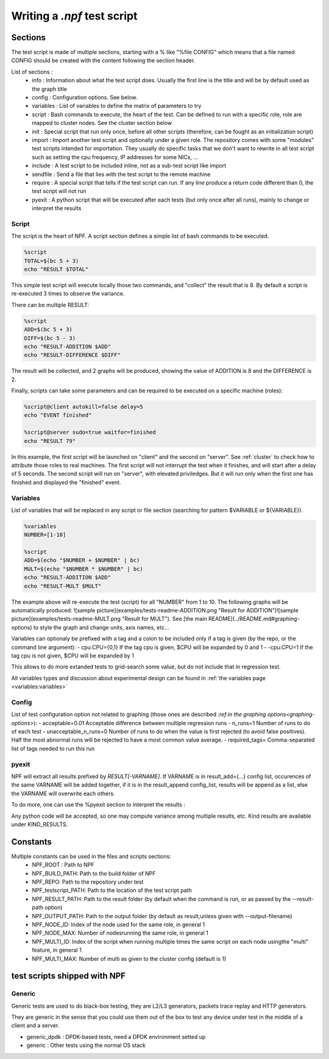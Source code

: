 .. _tests:

****************************
Writing a *.npf* test script
****************************

Sections
========

The test script is made of multiple sections, starting with a % like
"%file CONFIG" which means that a file named CONFIG should be created
with the content following the section header.

List of sections : 
    * info : Information about what the test script does. Usually the first line is the title and will be by default used as the graph title 
    * config : Configuration options. See below.
    * variables : List of variables to define the matrix of parameters to try
    * script : Bash commands to execute, the heart of the test. Can be defined to run with a specific role, role are mapped to cluster nodes. See the cluster section below 
    * init : Special script that run only once, before all other scripts (therefore, can be fought as an initialization script)
    * import : Import another test script and optionally under a given role. The repository comes with some "modules" test scripts intended for importation. They usually do specific tasks that we don't want to rewrite in all test script such as setting the cpu frequency, IP addresses for some NICs, ...
    * include : A test script to be included inline, not as a sub-test script like import
    * sendfile : Send a file that lies with the test script to the remote machine
    * require : A special script that tells if the test script can run. If any line produce a return code different than 0, the test script will not run
    * pyexit : A python script that will be executed after each tests (but only once after all runs), mainly to change or interpret the results

Script
------

The script is the heart of NPF. A script section defines a simple list
of bash commands to be executed.

.. code-block::

    %script
    TOTAL=$(bc 5 + 3)
    echo "RESULT $TOTAL"

This simple test script will execute locally those two commands, and
"collect" the result that is 8. By default a script is re-executed 3
times to observe the variance.

There can be multiple RESULT:

.. code-block::

    %script
    ADD=$(bc 5 + 3)
    DIFF=$(bc 5 - 3)
    echo "RESULT-ADDITION $ADD"
    echo "RESULT-DIFFERENCE $DIFF"

The result will be collected, and 2 graphs will be produced, showing the
value of ADDITION is 8 and the DIFFERENCE is 2.

Finally, scripts can take some parameters and can be required to be
executed on a specific machine (roles):

.. code-block::

    %script@client autokill=false delay=5
    echo "EVENT finished"

    %script@server sudo=true waitfor=finished
    echo "RESULT 79"

In this example, the first script will be launched on "client" and the
second on "server". See :ref:`cluster` to check how to attribute those
roles to real machines. The first script will not interrupt the test
when it finishes, and will start after a delay of 5 seconds. The second
script will run on "server", with elevated priviledges. But it will run
only when the first one has finished and displayed the "finished" event.

Variables
---------

List of variables that will be replaced in any script or file section
(searching for pattern $VARIABLE or ${VARIABLE}).

.. code-block::

    %variables
    NUMBER=[1-10]

    %script
    ADD=$(echo "$NUMBER + $NUMBER" | bc)
    MULT=$(echo "$NUMBER * $NUMBER" | bc)
    echo "RESULT-ADDITION $ADD"
    echo "RESULT-MULT $MULT"

The example above will re-execute the test (script) for all "NUMBER"
from 1 to 10. The following graphs will be automatically produced:
![sample
picture](examples/tests-readme-ADDITION.png "Result for ADDITION")![sample
picture](examples/tests-readme-MULT.png "Result for MULT"). See [the
main README](../README.md#graphing-options) to style the graph and
change units, axis names, etc...

Variables can optionaly be prefixed with a tag and a colon to be
included only if a tag is given (by the repo, or the command line
argument): - cpu:CPU={0,1} If the tag cpu is given,
$CPU will be expanded by 0 and 1  - -cpu:CPU=1    If the tag cpu is not given, $CPU
will be expanded by 1

This allows to do more extanded tests to grid-search some value, but do
not include that in regression test.

All variables types and discussion about experimental design can be found in :ref:`the variables page <variables:variables>`

Config
------

List of test configuration option not related to graphing (those ones
are described `:ref:in the graphing options<graphing-options>`):
- acceptable=0.01 Acceptable difference between multiple regression runs
- n\_runs=1 Number of runs to do of each test
- unacceptable\_n\_runs=0 Number of runs to do when the value is first rejected (to avoid false positives). Half the most abnormal runs will be rejected to have a most common value average.
- required\_tags= Comma-separated list of tags needed to run this run

pyexit
------

NPF will extract all results prefixed by *RESULT[-VARNAME]*. If VARNAME
is in result\_add={...} config list, occurences of the same VARNAME will
be added together, if it is in the result\_append config\_list, results
will be append as a list, else the VARNAME will overwrite each others.

To do more, one can use the %pyexit section to interpret the results :

.. code-block::
    %pyexit
    import numpy as np
    loss=RESULTS["RX"] - RESULTS["TX"]
    RESULTS["LOSS"]=loss

Any python code will be accepted, so one may compute variance among
multiple results, etc. Kind results are available under KIND\_RESULTS.

Constants
=========

Multiple constants can be used in the files and scripts sections: 
    - NPF\_ROOT : Path to NPF
    - NPF\_BUILD\_PATH: Path to the build folder of NPF 
    - NPF\_REPO: Path to the repository under test
    - NPF\_testscript\_PATH: Path to the location of the test script path
    - NPF\_RESULT\_PATH: Path to the result folder (by default when the command is run, or as passed by the --result-path option)
    - NPF\_OUTPUT\_PATH: Path to the output folder (by default as result,unless given with --output-filename)
    - NPF\_NODE\_ID: Index of the node used for the same role, in general 1
    - NPF\_NODE\_MAX: Number of nodesrunning the same role, in general 1
    - NPF\_MULTI\_ID: Index of the script when running multiple times the same script on each node usingthe "multi" feature, in general 1
    - NPF\_MULTI\_MAX: Number of multi as given to the cluster config (default is 1)

test scripts shipped with NPF
=============================

Generic
------

Generic tests are used to do black-box testing, they are L2/L3
generators, packets trace replay and HTTP generators.

They are generic in the sense that you could use them out of the box to
test any device under test in the middle of a client and a server.

-   generic\_dpdk : DPDK-based tests, need a DPDK environment setted up
-   generic : Other tests using the normal OS stack

